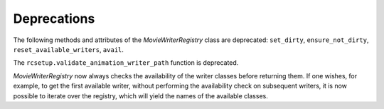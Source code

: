 Deprecations
````````````

The following methods and attributes of the `MovieWriterRegistry` class are
deprecated: ``set_dirty``, ``ensure_not_dirty``, ``reset_available_writers``,
``avail``.

The ``rcsetup.validate_animation_writer_path`` function is deprecated.

`MovieWriterRegistry` now always checks the availability of the writer classes
before returning them.  If one wishes, for example, to get the first available
writer, without performing the availability check on subsequent writers, it is
now possible to iterate over the registry, which will yield the names of the
available classes.
